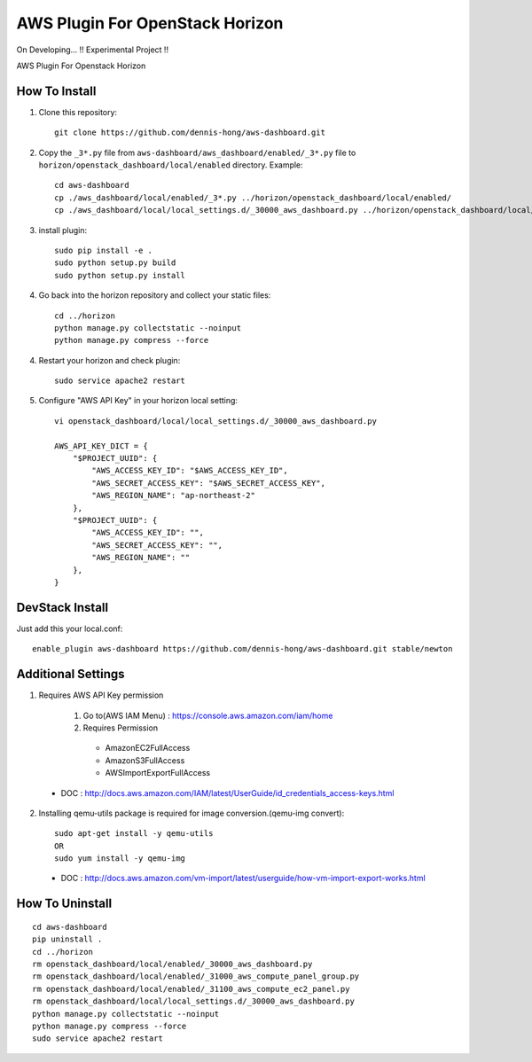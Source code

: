 ================================
AWS Plugin For OpenStack Horizon
================================
.. image:: https://img.shields.io/badge/license-MIT-blue.svg
    :target: https://raw.githubusercontent.com/dennis-hong/aws-dashboard/master/LICENSE
On Developing... !! Experimental Project !!

AWS Plugin For Openstack Horizon

.. image:: https://cloud.githubusercontent.com/assets/23111859/26439340/af7acc86-4162-11e7-89de-48ef89451987.png

How To Install
--------------

1. Clone this repository::

    git clone https://github.com/dennis-hong/aws-dashboard.git

2. Copy the ``_3*.py`` file from ``aws-dashboard/aws_dashboard/enabled/_3*.py`` file to
   ``horizon/openstack_dashboard/local/enabled`` directory. Example::

    cd aws-dashboard
    cp ./aws_dashboard/local/enabled/_3*.py ../horizon/openstack_dashboard/local/enabled/
    cp ./aws_dashboard/local/local_settings.d/_30000_aws_dashboard.py ../horizon/openstack_dashboard/local/local_settings.d/

3. install plugin::

    sudo pip install -e .
    sudo python setup.py build
    sudo python setup.py install

4. Go back into the horizon repository and collect your static files::

    cd ../horizon
    python manage.py collectstatic --noinput
    python manage.py compress --force

4. Restart your horizon and check plugin::

    sudo service apache2 restart

5. Configure "AWS API Key" in your horizon local setting::

    vi openstack_dashboard/local/local_settings.d/_30000_aws_dashboard.py
    
    AWS_API_KEY_DICT = {
        "$PROJECT_UUID": {
            "AWS_ACCESS_KEY_ID": "$AWS_ACCESS_KEY_ID",
            "AWS_SECRET_ACCESS_KEY": "$AWS_SECRET_ACCESS_KEY",
            "AWS_REGION_NAME": "ap-northeast-2"
        },
        "$PROJECT_UUID": {
            "AWS_ACCESS_KEY_ID": "",
            "AWS_SECRET_ACCESS_KEY": "",
            "AWS_REGION_NAME": ""
        },
    }

DevStack Install
----------------

Just add this your local.conf::

    enable_plugin aws-dashboard https://github.com/dennis-hong/aws-dashboard.git stable/newton

Additional Settings
-------------------
1. Requires AWS API Key permission

    1) Go to(AWS IAM Menu) : https://console.aws.amazon.com/iam/home

    2) Requires Permission
     - AmazonEC2FullAccess
     - AmazonS3FullAccess
     - AWSImportExportFullAccess

 - DOC : http://docs.aws.amazon.com/IAM/latest/UserGuide/id_credentials_access-keys.html

2. Installing qemu-utils package is required for image conversion.(qemu-img convert)::

    sudo apt-get install -y qemu-utils
    OR
    sudo yum install -y qemu-img

 - DOC : http://docs.aws.amazon.com/vm-import/latest/userguide/how-vm-import-export-works.html


How To Uninstall
----------------
::

    cd aws-dashboard
    pip uninstall .
    cd ../horizon
    rm openstack_dashboard/local/enabled/_30000_aws_dashboard.py
    rm openstack_dashboard/local/enabled/_31000_aws_compute_panel_group.py
    rm openstack_dashboard/local/enabled/_31100_aws_compute_ec2_panel.py
    rm openstack_dashboard/local/local_settings.d/_30000_aws_dashboard.py
    python manage.py collectstatic --noinput
    python manage.py compress --force
    sudo service apache2 restart

